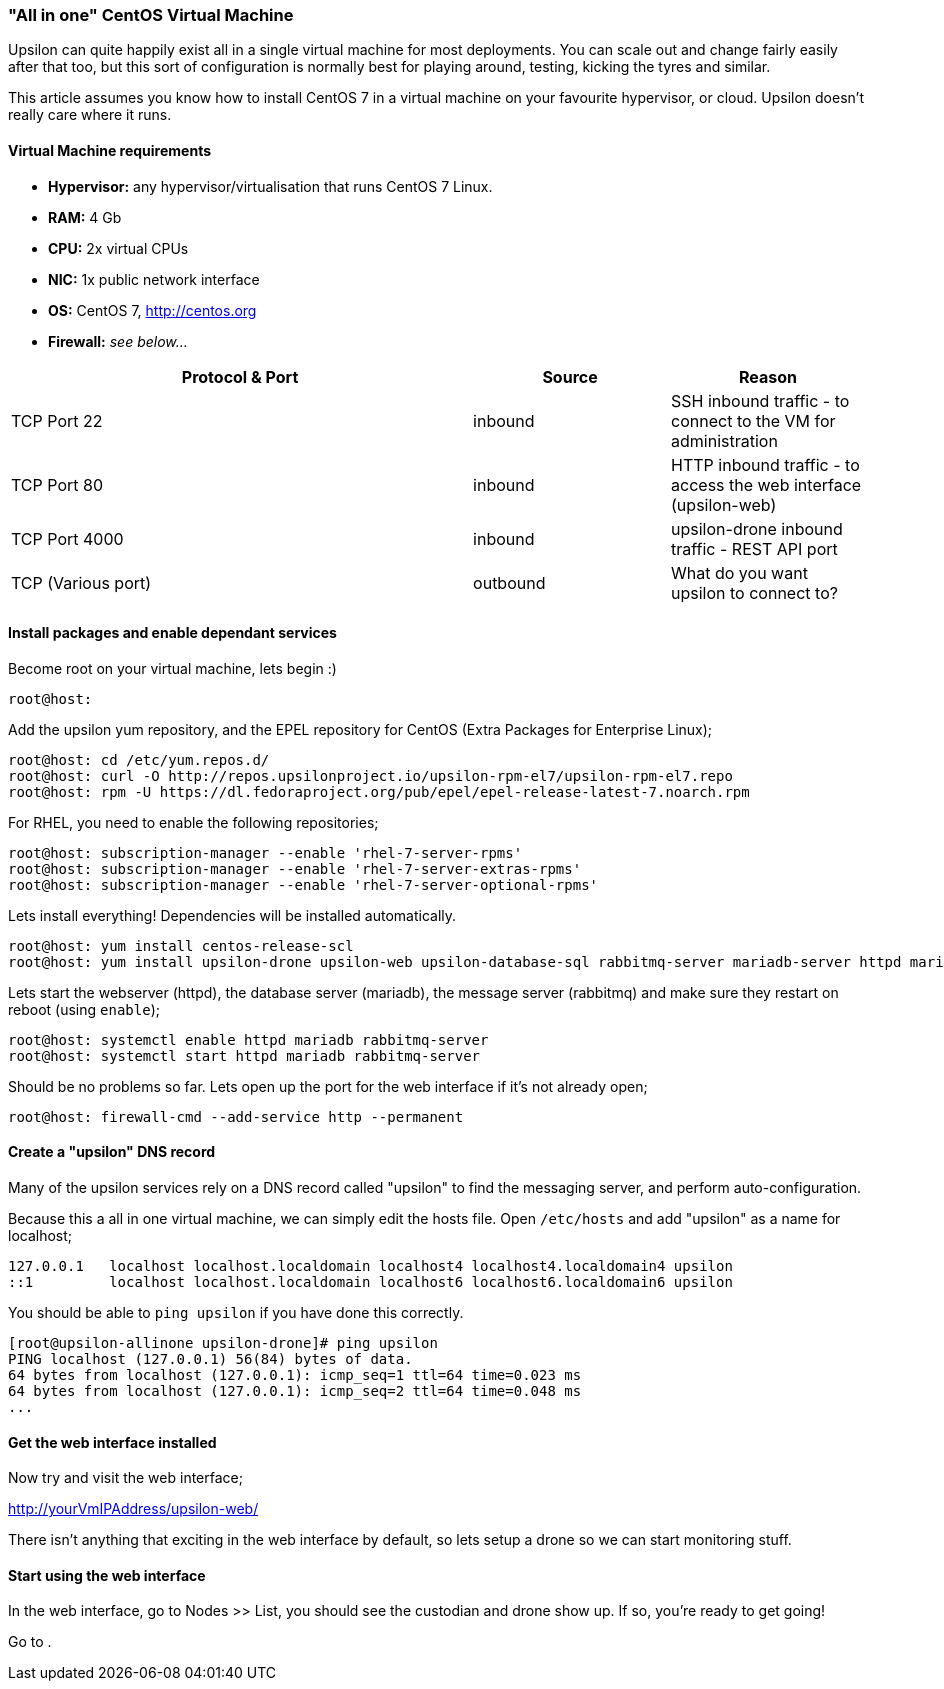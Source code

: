 [[allinone]]
=== "All in one" CentOS Virtual Machine

Upsilon can quite happily exist all in a single virtual machine for most
deployments. You can scale out and change fairly easily after that too,
but this sort of configuration is normally best for playing around,
testing, kicking the tyres and similar.

This article assumes you know how to install CentOS 7 in a virtual
machine on your favourite hypervisor, or cloud. Upsilon doesn't really
care where it runs.

[[virtual-machine-requirements]]
Virtual Machine requirements
^^^^^^^^^^^^^^^^^^^^^^^^^^^^

* *Hypervisor:* any hypervisor/virtualisation that runs CentOS 7 Linux.
* *RAM:* 4 Gb +
* *CPU:* 2x virtual CPUs
* *NIC:* 1x public network interface
* *OS:* CentOS 7, http://centos.org
* *Firewall:* _see below..._

[cols="54%,23%,23%",options="header"]
|=======================================================================
|Protocol & Port |Source |Reason
|TCP Port 22 |inbound |SSH inbound traffic - to connect to the VM for
administration

|TCP Port 80 |inbound |HTTP inbound traffic - to access the web
interface (upsilon-web)

|TCP Port 4000 |inbound |upsilon-drone inbound traffic - REST API port

|TCP (Various port) |outbound |What do you want upsilon to connect to?
|=======================================================================

[[install-packages-and-enable-dependant-services]]
Install packages and enable dependant services
^^^^^^^^^^^^^^^^^^^^^^^^^^^^^^^^^^^^^^^^^^^^^^

Become root on your virtual machine, lets begin :)

....
root@host:
....

Add the upsilon yum repository, and the EPEL repository for CentOS
(Extra Packages for Enterprise Linux);

....

root@host: cd /etc/yum.repos.d/ 
root@host: curl -O http://repos.upsilonproject.io/upsilon-rpm-el7/upsilon-rpm-el7.repo
root@host: rpm -U https://dl.fedoraproject.org/pub/epel/epel-release-latest-7.noarch.rpm

....

For RHEL, you need to enable the following repositories;

....
root@host: subscription-manager --enable 'rhel-7-server-rpms'
root@host: subscription-manager --enable 'rhel-7-server-extras-rpms'
root@host: subscription-manager --enable 'rhel-7-server-optional-rpms'
....

Lets install everything! Dependencies will be installed automatically.

....

root@host: yum install centos-release-scl
root@host: yum install upsilon-drone upsilon-web upsilon-database-sql rabbitmq-server mariadb-server httpd mariadb-server php php-pdo php-mysql

....

Lets start the webserver (httpd), the database server (mariadb), the
message server (rabbitmq) and make sure they restart on reboot (using
`enable`);

....

root@host: systemctl enable httpd mariadb rabbitmq-server
root@host: systemctl start httpd mariadb rabbitmq-server

....

Should be no problems so far. Lets open up the port for the web
interface if it's not already open;

....

root@host: firewall-cmd --add-service http --permanent

....

Create a "upsilon" DNS record
^^^^^^^^^^^^^^^^^^^^^^^^^^^^^

Many of the upsilon services rely on a DNS record called "upsilon" to find the messaging server, and perform auto-configuration.

Because this a all in one virtual machine, we can simply edit the hosts file. Open `/etc/hosts` and add "upsilon" as a name for localhost;

....
127.0.0.1   localhost localhost.localdomain localhost4 localhost4.localdomain4 upsilon
::1         localhost localhost.localdomain localhost6 localhost6.localdomain6 upsilon
....

You should be able to `ping upsilon` if you have done this correctly.

....
[root@upsilon-allinone upsilon-drone]# ping upsilon
PING localhost (127.0.0.1) 56(84) bytes of data.
64 bytes from localhost (127.0.0.1): icmp_seq=1 ttl=64 time=0.023 ms
64 bytes from localhost (127.0.0.1): icmp_seq=2 ttl=64 time=0.048 ms
...
....

Get the web interface installed
^^^^^^^^^^^^^^^^^^^^^^^^^^^^^^^

Now try and visit the web interface; 

http://yourVmIPAddress/upsilon-web/ 

There isn't anything that exciting in the web interface by default, so lets
setup a drone so we can start monitoring stuff.

Start using the web interface
^^^^^^^^^^^^^^^^^^^^^^^^^^^^^

In the web interface, go to Nodes >> List, you should see the custodian and
drone show up. If so, you're ready to get going!

Go to [[setting-up-a-service-check]].


